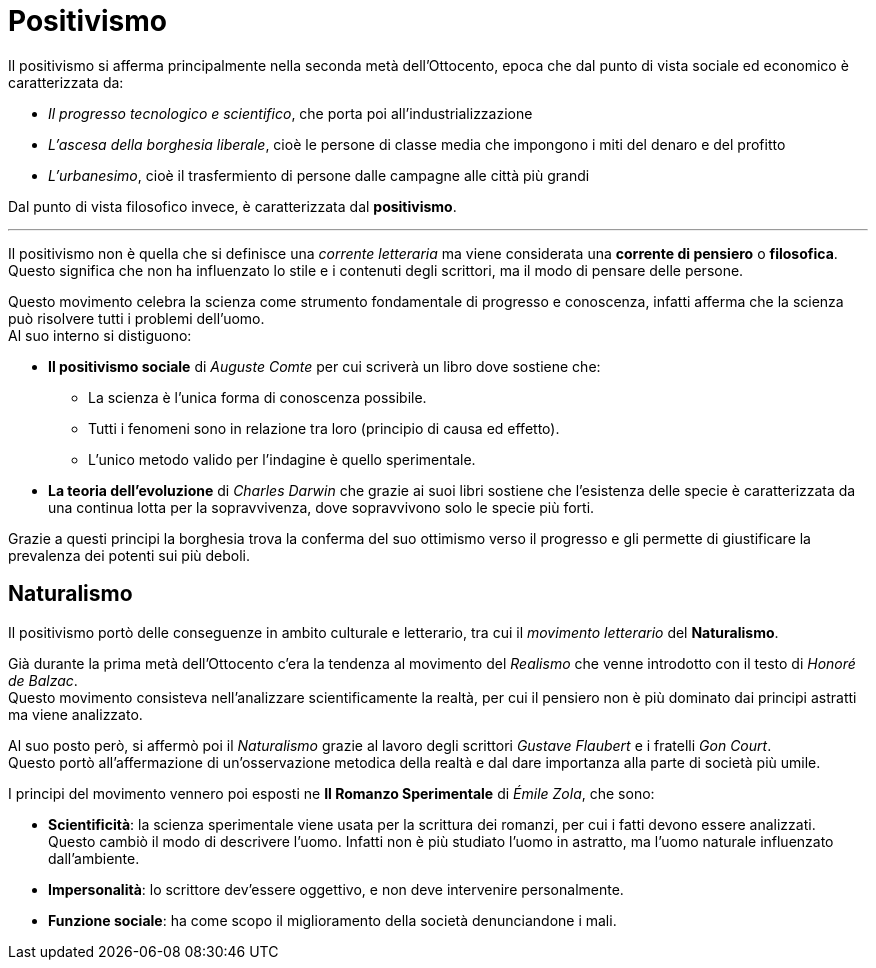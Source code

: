 = Positivismo

Il positivismo si afferma principalmente nella seconda metà dell'Ottocento, epoca che dal punto di vista sociale ed economico è caratterizzata da:

* _Il progresso tecnologico e scientifico_, che porta poi all'industrializzazione
* _L'ascesa della borghesia liberale_, cioè le persone di classe media che impongono i miti del denaro e del profitto
* _L'urbanesimo_, cioè il trasfermiento di persone dalle campagne alle città più grandi

Dal punto di vista filosofico invece, è caratterizzata dal *positivismo*.

'''

Il positivismo non è quella che si definisce una _corrente letteraria_ ma viene considerata una *corrente di pensiero* o *filosofica*. Questo significa che non ha influenzato lo stile e i contenuti degli scrittori, ma il modo di pensare delle persone.

Questo movimento celebra la scienza come strumento fondamentale di progresso e conoscenza, infatti afferma che la scienza può risolvere tutti i problemi dell'uomo. +
Al suo interno si distiguono:

* *Il positivismo sociale* di _Auguste Comte_ per cui scriverà un libro dove sostiene che:
** La scienza è l'unica forma di conoscenza possibile.
** Tutti i fenomeni sono in relazione tra loro (principio di causa ed effetto).
** L'unico metodo valido per l'indagine è quello sperimentale.

* *La teoria dell'evoluzione* di _Charles Darwin_ che grazie ai suoi libri sostiene che l'esistenza delle specie è caratterizzata da una continua lotta per la sopravvivenza, dove sopravvivono solo le specie più forti.

Grazie a questi principi la borghesia trova la conferma del suo ottimismo verso il progresso e gli permette di giustificare la prevalenza dei potenti sui più deboli.

== Naturalismo
Il positivismo portò delle conseguenze in ambito culturale e letterario, tra cui il _movimento letterario_ del *Naturalismo*.

Già durante la prima metà dell'Ottocento c'era la tendenza al movimento del _Realismo_ che venne introdotto con il testo di _Honoré de Balzac_. +
Questo movimento consisteva nell'analizzare scientificamente la realtà, per cui il pensiero non è più dominato dai principi astratti ma viene analizzato.

Al suo posto però, si affermò poi il _Naturalismo_ grazie al lavoro degli scrittori _Gustave Flaubert_ e i fratelli _Gon Court_. +
Questo portò all'affermazione di un'osservazione metodica della realtà e dal dare importanza alla parte di società più umile.

I principi del movimento vennero poi esposti ne **Il Romanzo Sperimentale** di _Émile Zola_, che sono:

* *Scientificità*: la scienza sperimentale viene usata per la scrittura dei romanzi, per cui i fatti devono essere analizzati. +
Questo cambiò il modo di descrivere l'uomo. Infatti non è più studiato l'uomo in astratto, ma l'uomo naturale influenzato dall'ambiente.
* *Impersonalità*: lo scrittore dev'essere oggettivo, e non deve intervenire personalmente.
* *Funzione sociale*: ha come scopo il miglioramento della società denunciandone i mali.
